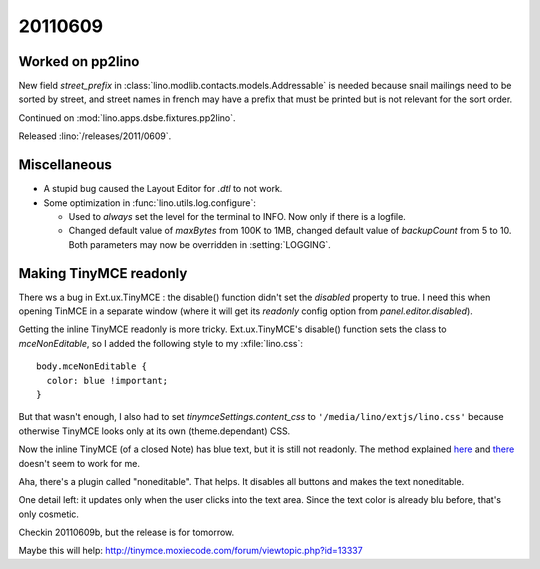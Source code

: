 20110609
========

Worked on pp2lino
-----------------

New field `street_prefix` in :class:`lino.modlib.contacts.models.Addressable`
is needed because snail mailings need to be sorted by street, and street 
names in french may have a prefix that must be printed but is not relevant 
for the sort order.

Continued on :mod:`lino.apps.dsbe.fixtures.pp2lino`.

Released :lino:`/releases/2011/0609`.


Miscellaneous
-------------

- A stupid bug caused the Layout Editor for `.dtl` to not work. 

- Some optimization in :func:`lino.utils.log.configure`:

  - Used to *always* set the level for the terminal to INFO. 
    Now only if there is a logfile.
    
  - Changed default value of `maxBytes` from 100K to 1MB,
    changed default value of `backupCount` from 5 to 10.
    Both parameters may now be overridden in :setting:`LOGGING`.
  
Making TinyMCE readonly
-----------------------

There ws a bug in Ext.ux.TinyMCE : the disable() function didn't set the `disabled` 
property to true. I need this when opening TinMCE in a separate window (where it 
will get its `readonly` config option from `panel.editor.disabled`).

Getting the inline TinyMCE readonly is more tricky. Ext.ux.TinyMCE's disable() 
function sets the class to `mceNonEditable`, so I added the following style 
to my :xfile:`lino.css`::

  body.mceNonEditable {
    color: blue !important; 
  }

But that wasn't enough, I also had to set `tinymceSettings.content_css` 
to ``'/media/lino/extjs/lino.css'`` because otherwise TinyMCE looks only 
at its own (theme.dependant) CSS.

Now the inline TinyMCE (of a closed Note) has blue text, but 
it is still not readonly.
The method explained 
`here <http://www.sencha.com/forum/showthread.php?40640-Dynamic-readOnly-fields!>`_ 
and
`there <http://www.w3schools.com/jsref/prop_textarea_readonly.asp>`_
doesn't seem to work for me. 

Aha, there's a plugin called "noneditable". That helps. 
It disables all buttons and makes the text noneditable. 

One detail left: it updates only when the user clicks into the text area.
Since the text color is already blu before, that's only cosmetic.

Checkin 20110609b, but the release is for tomorrow.

Maybe this will help:
http://tinymce.moxiecode.com/forum/viewtopic.php?id=13337
